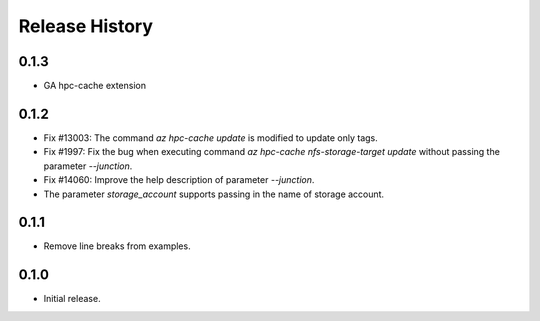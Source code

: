.. :changelog:

Release History
===============

0.1.3
++++++
* GA hpc-cache extension

0.1.2
++++++
* Fix #13003: The command `az hpc-cache update` is modified to update only tags.
* Fix #1997: Fix the bug when executing command `az hpc-cache nfs-storage-target update` without passing the parameter `--junction`.
* Fix #14060: Improve the help description of parameter `--junction`.
* The parameter `storage_account` supports passing in the name of storage account.

0.1.1
++++++
* Remove line breaks from examples.

0.1.0
++++++
* Initial release.
